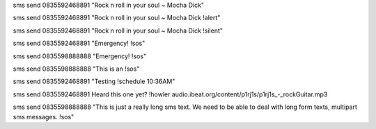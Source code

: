sms send 0835592468891 "Rock n roll in your soul ~ Mocha Dick"

sms send 0835592468891 "Rock n roll in your soul ~ Mocha Dick !alert"

sms send 0835592468891 "Rock n roll in your soul ~ Mocha Dick !silent"

sms send 0835592468891 "Emergency! !sos"

sms send 0835598888888 "Emergency! !sos"

sms send 0835598888888 "This is an !sos"

sms send 0835592468891 "Testing !schedule 10:36AM"

sms send 0835592468891 Heard this one yet? !howler audio.ibeat.org/content/p1rj1s/p1rj1s_-_rockGuitar.mp3

sms send 0835598888888 "This is just a really long sms text.  We need to be able to deal with long form texts, multipart sms messages. !sos"
